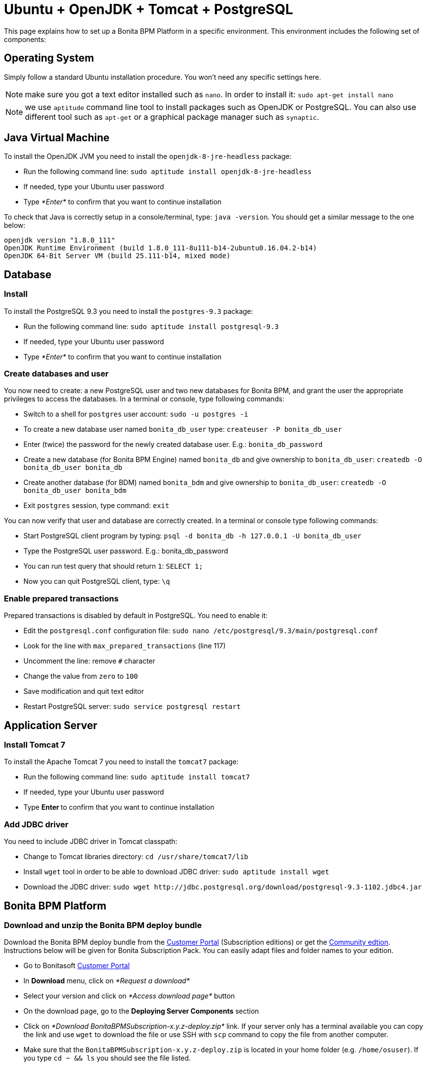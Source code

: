 = Ubuntu + OpenJDK + Tomcat + PostgreSQL
:description: This page explains how to set up a Bonita BPM Platform in a specific environment. This environment

This page explains how to set up a Bonita BPM Platform in a specific environment. This environment
includes the following set of components:

== Operating System

Simply follow a standard Ubuntu installation procedure. You won't need any specific settings here.

NOTE: make sure you got a text editor installed such as `nano`. In order to install it: `sudo apt-get install nano`

NOTE: we use `aptitude` command line tool to install packages such as OpenJDK or PostgreSQL. You can also use different tool such
as `apt-get` or a graphical package manager such as `synaptic`.

== Java Virtual Machine

To install the OpenJDK JVM you need to install the `openjdk-8-jre-headless` package:

* Run the following command line: `sudo aptitude install openjdk-8-jre-headless`
* If needed, type your Ubuntu user password
* Type _*Enter*_ to confirm that you want to continue installation

To check that Java is correctly setup in a console/terminal, type: `java -version`.
You should get a similar message to the one below:

----
openjdk version "1.8.0_111"
OpenJDK Runtime Environment (build 1.8.0_111-8u111-b14-2ubuntu0.16.04.2-b14)
OpenJDK 64-Bit Server VM (build 25.111-b14, mixed mode)
----

== Database

=== Install

To install the PostgreSQL 9.3 you need to install the `postgres-9.3` package:

* Run the following command line: `sudo aptitude install postgresql-9.3`
* If needed, type your Ubuntu user password
* Type _*Enter*_ to confirm that you want to continue installation

=== Create databases and user

You now need to create: a new PostgreSQL user and two new databases for Bonita BPM, and grant the user the appropriate privileges to access
the databases. In a terminal or console, type following commands:

* Switch to a shell for `postgres` user account: `sudo -u postgres -i`
* To create a new database user named `bonita_db_user` type: `createuser -P bonita_db_user`
* Enter (twice) the password for the newly created database user. E.g.: `bonita_db_password`
* Create a new database (for Bonita BPM Engine) named `bonita_db` and give ownership to `bonita_db_user`: `createdb -O bonita_db_user bonita_db`
* Create another database (for BDM) named `bonita_bdm` and give ownership to `bonita_db_user`: `createdb -O bonita_db_user bonita_bdm`
* Exit `postgres` session, type command: `exit`

You can now verify that user and database are correctly created. In a terminal or console type following commands:

* Start PostgreSQL client program by typing: `psql -d bonita_db -h 127.0.0.1 -U bonita_db_user`
* Type the PostgreSQL user password. E.g.: bonita_db_password
* You can run test query that should return `1`: `SELECT 1;`
* Now you can quit PostgreSQL client, type: `\q`

=== Enable prepared transactions

Prepared transactions is disabled by default in PostgreSQL. You need to enable it:

* Edit the `postgresql.conf` configuration file: `sudo nano /etc/postgresql/9.3/main/postgresql.conf`
* Look for the line with `max_prepared_transactions` (line 117)
* Uncomment the line: remove `#` character
* Change the value from `zero` to `100`
* Save modification and quit text editor
* Restart PostgreSQL server: `sudo service postgresql restart`

== Application Server

=== Install Tomcat 7

To install the Apache Tomcat 7 you need to install the `tomcat7` package:

* Run the following command line: `sudo aptitude install tomcat7`
* If needed, type your Ubuntu user password
* Type **Enter ** to confirm that you want to continue installation

=== Add JDBC driver

You need to include JDBC driver in Tomcat classpath:

* Change to Tomcat libraries directory: `cd /usr/share/tomcat7/lib`
* Install `wget` tool in order to be able to download JDBC driver: `sudo aptitude install wget`
* Download the JDBC driver: `+sudo wget http://jdbc.postgresql.org/download/postgresql-9.3-1102.jdbc4.jar+`

== Bonita BPM Platform

=== Download and unzip the Bonita BPM deploy bundle

Download the Bonita BPM deploy bundle from the https://customer.bonitasoft.com/[Customer Portal]
(Subscription editions) or get the http://www.bonitasoft.com/downloads-v2[Community edtion]. Instructions
below will be given for Bonita Subscription Pack. You can easily adapt files and folder names to your edition.

* Go to Bonitasoft https://customer.bonitasoft.com/[Customer Portal]
* In *Download* menu, click on _*Request a download*_
* Select your version and click on _*Access download page*_ button
* On the download page, go to the *Deploying Server Components* section
* Click on _*Download BonitaBPMSubscription-x.y.z-deploy.zip*_ link. If your server only has a terminal available
you can copy the link and use `wget` to download the file or use SSH with `scp` command to copy
the file from another computer.
* Make sure that the `BonitaBPMSubscription-x.y.z-deploy.zip` is located in your home folder (e.g. `/home/osuser`).
If you type `cd ~ && ls` you should see the file listed.
* Make sure the `unzip` command is installed: `sudo aptitude install unzip`
* Unzip the deploy bundle: `unzip -q BonitaBPMSubscription-x.y.z-deploy.zip`

Finally, make sure that the user that runs the Tomcat server, is the owner of all Bonita "home" files:

* Change folders and files ownership: `sudo chown -R tomcat7:tomcat7 /opt/bonita`

=== JVM system variables

To define JVM system properties, you need to use a new file named `setenv.sh`:

* Copy the file from deploy bundle to Tomcat `bin` folder: `sudo cp ~/BonitaBPMSubscription-x.y.z-deploy/Tomcat-7.y.z/bin/setenv.sh /usr/share/tomcat7/bin/`, where "x.y.z" stands for your current product version.
* Make the file executable: `sudo chmod +x /usr/share/tomcat7/bin/setenv.sh`
* Edit `setenv.sh` file: `sudo nano /usr/share/tomcat7/bin/setenv.sh`
* Change `sysprop.bonita.db.vendor` from `h2` to `postgres`
* Change `btm.root` from `+${CATALINA_HOME}+` to `/opt/bonita/btm`
* Change `bitronix.tm.configuration` from `+${CATALINA_HOME}/conf/bitronix-config.properties+` to `/opt/bonita/btm/conf/bitronix-config.properties`

=== Add extra libraries to Tomcat

Bonita needs extra libraries such as Bitronix, in order to run on Tomcat:

* Change to the Deploy bundle Tomcat lib folder: `cd ~/BonitaBPMSubscription-x.y.z-deploy/Tomcat-7.y.z/lib`, where "y.z" stands for the last digits of the product version
* Copy the libraries (.jar files) from the Deploy bundle to your Tomcat folder: `sudo cp bonita-tomcat-valve-7.y.z.jar btm-2.1.3.jar btm-tomcat55-lifecycle-2.1.3.jar jta-1.1.jar slf4j-api-1.6.1.jar slf4j-jdk14-1.6.1.jar /usr/share/tomcat7/lib/` (carefully check and replace with the product versions you currently have)

=== Configure Bonita to use PostgreSQL

You need to configure the data source for Bonita BPM Engine.

WARNING: make sure you stop Tomcat before performing following operations: `sudo service tomcat7 stop`

* Create new folders in order to store Bitronix files: `sudo mkdir -p /opt/bonita/btm/conf && sudo mkdir /opt/bonita/btm/work`
* Set the ownership of the Bitronix folder: `sudo chown -R tomcat7:tomcat7 /opt/bonita/btm`
* Copy the Bitronix configuration files to `/opt/bonita/btm/conf` folder: `sudo cp ~/BonitaBPMSubscription-x.y.z-deploy/Tomcat-7.y.z/conf/bitronix-* /opt/bonita/btm/conf/`
* Edit `bitronix-resources.properties` file, comment (using `#`) h2 section, uncomment PostgreSQL example
and update the username, password and DB name ("bonita" in the URL property) to match your configuration (e.g.
`bonita_db_user`, `bonita_db_password` and `bonita_db`): `sudo nano /opt/bonita/btm/conf/bitronix-resources.properties`
* Also in `bitronix-resources.properties` update the section for `resource.ds2` (BDM data source) and set the value for the BDM data base (e.g. `bonita_db_user`, `bonita_db_password` and `bonita_bdm`)
* Save and quit: `CTRL+X, Y, ENTER`
* Copy the `bonita.xml` file (Bonita web app context configuration): `sudo cp ~/BonitaBPMSubscription-x.y.z-deploy/Tomcat-7.y.z/conf/Catalina/localhost/bonita.xml /etc/tomcat7/Catalina/localhost/`
* Edit the `bonita.xml` file by commenting the h2 datasource configuration (using ),
uncomment PostgreSQL example and update username, password and DB name (bonita in the URL property) to match your
configuration (e.g. `bonita_db_user`, `bonita_db_password` and `bonita_db`): `sudo nano /etc/tomcat7/Catalina/localhost/bonita.xml`
* Also in `bonita.xml` file update data base configuration for BDM to match your configuration (e.g. `bonita_db_user`, `bonita_db_password` and `bonita_bdm`)
* Save and quit: `CTRL+X, Y, ENTER`
* Copy and overwrite `logging.properties` file: `sudo cp ~/BonitaBPMSubscription-x.y.z-deploy/Tomcat-7.y.z/conf/logging.properties /etc/tomcat7/logging.properties`
* Copy and overwrite `context.xml` file: `sudo cp ~/BonitaBPMSubscription-x.y.z-deploy/Tomcat-7.y.z/conf/context.xml /etc/tomcat7/context.xml`
* Copy and overwrite `server.xml` file: `sudo cp ~/BonitaBPMSubscription-x.y.z-deploy/Tomcat-7.y.z/conf/server.xml /etc/tomcat7/server.xml`
* Edit `server.xml` (`sudo nano /etc/tomcat7/server.xml`) and comment out h2 listener line
* Fix ownership on the copied files: `sudo chown -R root:tomcat7 /etc/tomcat7`

=== License

If you run the Subscription Pack version, you will need a license:

* Generate the key in order to get a license:
 ** Change the current directory to license generation scripts folder: `cd ~/BonitaBPMSubscription-x.y.z-deploy/request_key_utils-x.y-z`
 ** Make the license generation script executable: `chmod u+x generateRequestKey.sh`
 ** Run the script: `./generateRequestKey.sh`
 ** For `License type:` enter `1` to select `1 - Case counter license.` (_Note_: If your subscription type is cpu based, please refer to the https://customer.bonitasoft.com/knowledgebase[knowledge-base] in the customer portal)
 ** You will get a license key number that you can copy. Make sure that you keep the brackets. If the key is separated by a linebreak, remove it and put the key on a single line.
* Connect to Bonitasoft https://customer.bonitasoft.com/[Customer Portal]
* Go to Licenses > *Request a license*
* Fill in the license request forms
* You should receive the license file by email
* Copy the license file to the Bonita "home" folder: `sudo cp BonitaBPMSubscription-x.y-Your_Name-ServerName-YYYYMMDD-YYYYMMDD.lic /opt/bonita/bonita_home-x.y.z/server/licenses/`
* Change folders and files ownership: `sudo chown -R tomcat7:tomcat7 /opt/bonita`

=== Deployment

Deploy the Bonita web application:

Copy `bonita.war` to Tomcat `webapps` folder: `sudo cp ~/BonitaBPMSubscription-x.y.z-deploy/Tomcat-7.y.z/webapps/bonita.war /var/lib/tomcat7/webapps/`

Take care to set the proper owner: `sudo chown tomcat7:tomcat7 /var/lib/tomcat7/webapps/bonita.war`

Start Tomcat: `sudo service tomcat7 start`

=== First connection

You can access the Bonita BPM Portal using your web browser, just type the following URL `http://<your_server_hostname>:8080/bonita` (your_server_hostname can be either an IP address or a name). +
You can log in using the tenant administrator login: `install` and password: `install`. +
The first step is to create at least one user and add it to "administrator" and "user" profiles.

